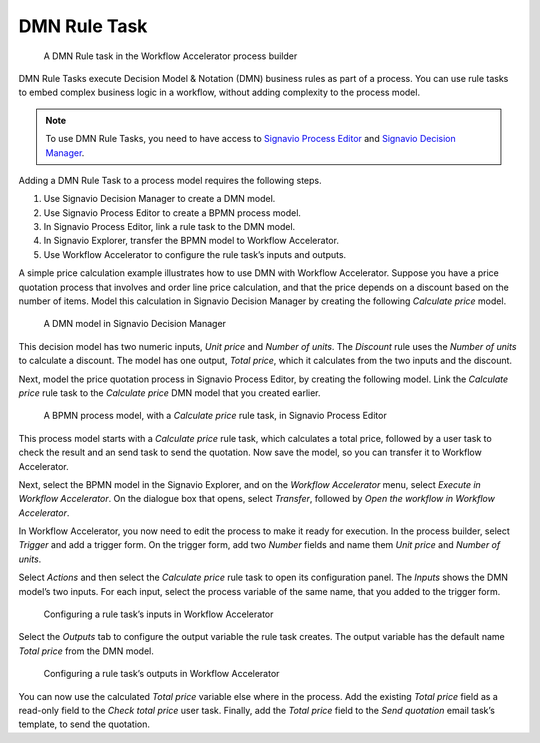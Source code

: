 .. _dmn:

DMN Rule Task
-------------

.. figure:: /_static/images/action-types/dmn/dmn-task.png

   A DMN Rule task in the Workflow Accelerator process builder

DMN Rule Tasks execute Decision Model & Notation (DMN) business rules as part of a process.
You can use rule tasks to embed complex business logic in a workflow, without adding complexity to the process model.

.. note:: To use DMN Rule Tasks, you need to have access to
   `Signavio Process Editor <http://www.signavio.com/products/process-editor/>`_ and
   `Signavio Decision Manager <http://www.signavio.com/products/decision-manager/>`_.

Adding a DMN Rule Task to a process model requires the following steps.

1. Use Signavio Decision Manager to create a DMN model.
2. Use Signavio Process Editor to create a BPMN process model.
3. In Signavio Process Editor, link a rule task to the DMN model.
4. In Signavio Explorer, transfer the BPMN model to Workflow Accelerator.
5. Use Workflow Accelerator to configure the rule task’s inputs and outputs.

A simple price calculation example illustrates how to use DMN with Workflow Accelerator.
Suppose you have a price quotation process that involves and order line price calculation, and that the price depends on a discount based on the number of items.
Model this calculation in Signavio Decision Manager by creating the following *Calculate price* model.

.. figure:: /_static/images/action-types/dmn/decision-manager.png

   A DMN model in Signavio Decision Manager

This decision model has two numeric inputs, *Unit price* and *Number of units*.
The *Discount* rule uses the *Number of units* to calculate a discount.
The model has one output, *Total price*, which it calculates from the two inputs and the discount.

Next, model the price quotation process in Signavio Process Editor, by creating the following model.
Link the *Calculate price* rule task to the *Calculate price* DMN model that you created earlier.

.. figure:: /_static/images/action-types/dmn/process-editor.png

   A BPMN process model, with a *Calculate price* rule task, in Signavio Process Editor

This process model starts with a *Calculate price* rule task, which calculates a total price, followed by a user task to check the result and an send task to send the quotation.
Now save the model, so you can transfer it to Workflow Accelerator.

Next, select the BPMN model in the Signavio Explorer, and on the *Workflow Accelerator* menu, select *Execute in Workflow Accelerator*.
On the dialogue box that opens, select *Transfer*, followed by *Open the workflow in Workflow Accelerator*.

In Workflow Accelerator, you now need to edit the process to make it ready for execution.
In the process builder, select *Trigger* and add a trigger form.
On the trigger form, add two *Number* fields and name them *Unit price* and *Number of units*.

Select *Actions* and then select the *Calculate price* rule task to open its configuration panel.
The *Inputs* shows the DMN model’s two inputs.
For each input, select the process variable of the same name, that you added to the trigger form.

.. figure:: /_static/images/action-types/dmn/rule-task-inputs.png

   Configuring a rule task’s inputs in Workflow Accelerator

Select the *Outputs* tab to configure the output variable the rule task creates.
The output variable has the default name *Total price* from the DMN model.

.. figure:: /_static/images/action-types/dmn/rule-task-outputs.png

   Configuring a rule task’s outputs in Workflow Accelerator

You can now use the calculated *Total price* variable else where in the process.
Add the existing *Total price* field as a read-only field to the *Check total price* user task.
Finally, add the *Total price* field to the *Send quotation* email task’s template, to send the quotation.
